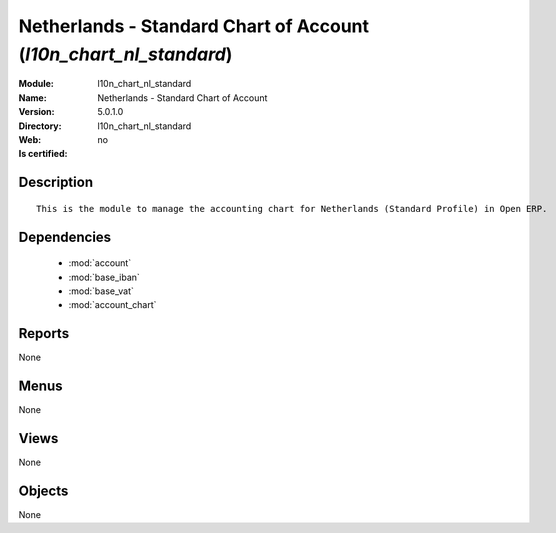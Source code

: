 
.. module:: l10n_chart_nl_standard
    :synopsis: Netherlands - Standard Chart of Account
    :noindex:
.. 

.. raw:: html

    <link rel="stylesheet" href="../_static/hide_objects_in_sidebar.css" type="text/css" />

Netherlands - Standard Chart of Account (*l10n_chart_nl_standard*)
==================================================================
:Module: l10n_chart_nl_standard
:Name: Netherlands - Standard Chart of Account
:Version: 5.0.1.0
:Directory: l10n_chart_nl_standard
:Web: 
:Is certified: no

Description
-----------

::

  This is the module to manage the accounting chart for Netherlands (Standard Profile) in Open ERP.

Dependencies
------------

 * :mod:`account`
 * :mod:`base_iban`
 * :mod:`base_vat`
 * :mod:`account_chart`

Reports
-------

None


Menus
-------


None


Views
-----


None



Objects
-------

None

